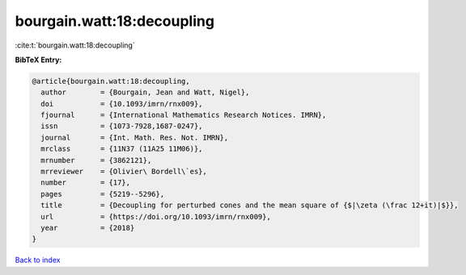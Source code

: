 bourgain.watt:18:decoupling
===========================

:cite:t:`bourgain.watt:18:decoupling`

**BibTeX Entry:**

.. code-block:: bibtex

   @article{bourgain.watt:18:decoupling,
     author        = {Bourgain, Jean and Watt, Nigel},
     doi           = {10.1093/imrn/rnx009},
     fjournal      = {International Mathematics Research Notices. IMRN},
     issn          = {1073-7928,1687-0247},
     journal       = {Int. Math. Res. Not. IMRN},
     mrclass       = {11N37 (11A25 11M06)},
     mrnumber      = {3862121},
     mrreviewer    = {Olivier\ Bordell\`es},
     number        = {17},
     pages         = {5219--5296},
     title         = {Decoupling for perturbed cones and the mean square of {$|\zeta (\frac 12+it)|$}},
     url           = {https://doi.org/10.1093/imrn/rnx009},
     year          = {2018}
   }

`Back to index <../By-Cite-Keys.html>`_
